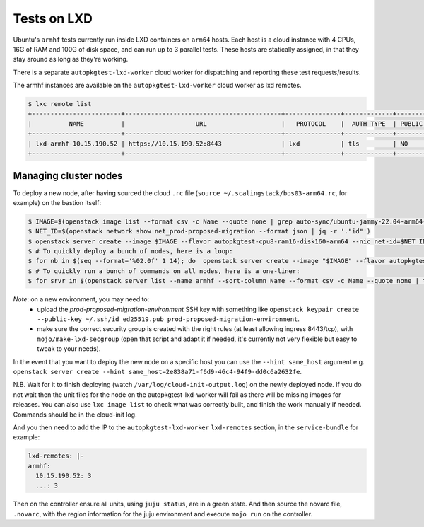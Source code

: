 Tests on LXD
============

Ubuntu's ``armhf`` tests currently run inside LXD containers on ``arm64``
hosts. Each host is a cloud instance with 4 CPUs, 16G of RAM and 100G of disk
space, and can run up to 3 parallel tests. These hosts are statically assigned,
in that they stay around as long as they're working.

There is a separate ``autopkgtest-lxd-worker`` cloud worker for dispatching
and reporting these test requests/results.

The armhf instances are available on the ``autopkgtest-lxd-worker`` cloud worker as lxd remotes.

.. code-block::

  $ lxc remote list
  +------------------------+------------------------------------------+---------------+-------------+--------+--------+
  |          NAME          |                   URL                    |   PROTOCOL    |  AUTH TYPE  | PUBLIC | STATIC |
  +------------------------+------------------------------------------+---------------+-------------+--------+--------+
  | lxd-armhf-10.15.190.52 | https://10.15.190.52:8443                | lxd           | tls         | NO     | NO     |
  +------------------------+------------------------------------------+---------------+-------------+--------+--------+

Managing cluster nodes
~~~~~~~~~~~~~~~~~~~~~~

To deploy a new node, after having sourced the cloud ``.rc`` file (``source ~/.scalingstack/bos03-arm64.rc``, for example) on the bastion itself:

.. code-block:: bash

    $ IMAGE=$(openstack image list --format csv -c Name --quote none | grep auto-sync/ubuntu-jammy-22.04-arm64-server | tail -n1)
    $ NET_ID=$(openstack network show net_prod-proposed-migration --format json | jq -r '."id"')
    $ openstack server create --image $IMAGE --flavor autopkgtest-cpu8-ram16-disk160-arm64 --nic net-id=$NET_ID --key-name prod-proposed-migration-environment --security-group default --security-group lxd --user-data ~/autopkgtest-cloud/autopkgtest-cloud/tools/armhf-lxd.userdata -- lxd-armhfN
    $ # To quickly deploy a bunch of nodes, here is a loop:
    $ for nb in $(seq --format='%02.0f' 1 14); do  openstack server create --image "$IMAGE" --flavor autopkgtest-cpu8-ram16-disk160-arm64 --nic net-id="$NET_ID" --key-name prod-proposed-migration-environment --security-group default --security-group lxd --user-data ~/autopkgtest-cloud/autopkgtest-cloud/tools/armhf-lxd.userdata -- lxd-armhf-bos03-$nb ; done
    $ # To quickly run a bunch of commands on all nodes, here is a one-liner:
    $ for srvr in $(openstack server list --name armhf --sort-column Name --format csv -c Name --quote none | tail -n+2); do echo "==================================="; echo "$srvr"; ip="$(openstack server show $srvr | grep addresses | grep -o "10.145.243.*" | cut -d'|' -f1)"; echo "$ip"; date; ssh -oStrictHostKeyChecking=no -oUserKnownHostsFile=/dev/null ubuntu@$ip 'echo success && lxc image list && sudo apt update && sudo apt upgrade'; date; done

*Note*: on a new environment, you may need to:
  * upload the `prod-proposed-migration-environment` SSH key with something like ``openstack keypair create --public-key ~/.ssh/id_ed25519.pub prod-proposed-migration-environment``.
  * make sure the correct security group is created with the right rules (at least allowing ingress 8443/tcp), with ``mojo/make-lxd-secgroup`` (open that script and adapt it if needed, it's currently not very flexible but easy to tweak to your needs).

In the event that you want to deploy the new node on a specific host you can use the ``--hint same_host`` argument e.g. ``openstack server create --hint same_host=2e838a71-f6d9-46c4-94f9-dd0c6a2632fe``.

N.B. Wait for it to finish deploying (watch ``/var/log/cloud-init-output.log``) on the newly deployed node. If you do not wait then the unit files for the node on the autopkgtest-lxd-worker will fail as there will be missing images for releases. You can also use ``lxc image list`` to check what was correctly built, and finish the work manually if needed. Commands should be in the cloud-init log.

And you then need to add the IP to the ``autopkgtest-lxd-worker``
``lxd-remotes`` section, in the ``service-bundle`` for example:

.. code-block:: yaml

  lxd-remotes: |-
  armhf:
    10.15.190.52: 3
    ...: 3

Then on the controller ensure all units, using ``juju status``, are in a green state.
And then source the novarc file, ``.novarc``, with the region information for the
juju environment and execute ``mojo run`` on the controller.

..
  The armhf instances are available via an lxd cluster exposed there as a
  remote:

  .. code-block::

    $ lxc remote list
    +------------------------+------------------------------------------+---------------+-------------+--------+--------+
    |          NAME          |                   URL                    |   PROTOCOL    |  AUTH TYPE  | PUBLIC | STATIC |
    +------------------------+------------------------------------------+---------------+-------------+--------+--------+
    | lxd-armhf-10.15.190.52 | https://10.15.190.52:8443                | lxd           | tls         | NO     | NO     |
    +------------------------+------------------------------------------+---------------+-------------+--------+--------+
    $ lxc cluster list lxd-armhf-10.15.190.52:
    +--------------------------------------+--------------------------+----------+--------+-------------------+--------------+
    |                 NAME                 |           URL            | DATABASE | STATE  |      MESSAGE      | ARCHITECTURE |
    +--------------------------------------+--------------------------+----------+--------+-------------------+--------------+
    | a0c731f0-8008-11eb-b8e0-e83935eabcda | https://10.44.82.33:8443 | YES      | ONLINE | fully operational | aarch64      |
    +--------------------------------------+--------------------------+----------+--------+-------------------+--------------+
    | a1b148ae-800c-11eb-8a92-e83935eabcda | https://10.44.82.34:8443 | YES      | ONLINE | fully operational | aarch64      |
    +--------------------------------------+--------------------------+----------+--------+-------------------+--------------+
    | d6f396a0-800e-11eb-90a5-e83935eabcda | https://10.44.82.35:8443 | YES      | ONLINE | fully operational | aarch64      |
    +--------------------------------------+--------------------------+----------+--------+-------------------+--------------+

  In order to avoid having one of the cluster nodes being a single point of
  failure, access to the cluster is proxied via a ``haproxy``.

  Managing cluster nodes
  ~~~~~~~~~~~~~~~~~~~~~~

  To deploy a new node, use the
  ``autopkgtest-cloud/tools/create-armhf-cluster-member`` script. There are
  three types of node. It's called like this, after having sourced the cloud
  ``.rc`` file.

  .. code-block::

    $ IMAGE=$(openstack image list --format csv -c Name --quote none | grep auto-sync/ubuntu-focal-daily-arm64-server | tail -n1)
    $ NET_ID=$(openstack network show net_prod-proposed-migration --format json | jq -r '."id"')
    $ nova boot --image $IMAGE --flavor m1.xlarge --nic net-id=$NET_ID --key_name prod-proposed-migration-environment --security-groups default,lxd --user-data <(autopkgtest-cloud/autopkgtest-cloud/tools/create-armhf-cluster-member TYPE [IP]) -- lxd-armhfN

  Where ``TYPE`` is one of:

  * ``bootstrap``. Use this when creating the first node. It will build cloud
    images using ``autopkgtest-build-lxd`` which LXD will then distribute to
    the other cluster members. ``IP`` is not required as we are creating a new
    cluster here.
  * ``leader``. Same as bootstrap except ``IP`` is required as the address of an
    existing cluster node to join to.
  * ``node``. Join a cluster as a non leader. Use this when making additional
    nodes and there is a working leader. ``IP`` is required and should normally
    be the IP of the leader.

  Secondly you then need to add the IP to the ``haproxy-lxd-armhf`` services in the ``service-bundle``, and also update the test count to be ``3 * <number of hosts>`` in ``autopkgtest-lxd-worker``'s ``lxd-remotes`` section, for example:

  .. code-block:: yaml

    lxd-remotes: |-
    armhf:
      10.15.190.52: 9

  and then ``mojo run`` on the controller.
